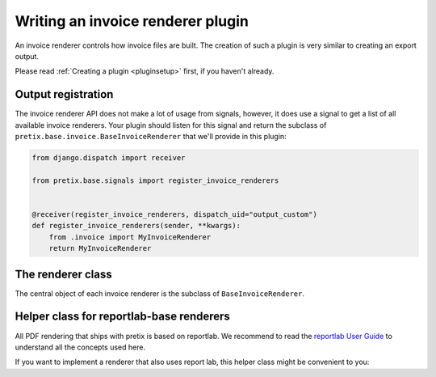 .. highlight:: python
   :linenothreshold: 5

Writing an invoice renderer plugin
==================================

An invoice renderer controls how invoice files are built.
The creation of such a plugin is very similar to creating an export output.

Please read :ref:`Creating a plugin <pluginsetup>` first, if you haven't already.

Output registration
-------------------

The invoice renderer API does not make a lot of usage from signals, however, it
does use a signal to get a list of all available invoice renderers. Your plugin
should listen for this signal and return the subclass of ``pretix.base.invoice.BaseInvoiceRenderer``
that we'll provide in this plugin:

.. code-block:: python

    from django.dispatch import receiver

    from pretix.base.signals import register_invoice_renderers


    @receiver(register_invoice_renderers, dispatch_uid="output_custom")
    def register_invoice_renderers(sender, **kwargs):
        from .invoice import MyInvoiceRenderer
        return MyInvoiceRenderer


The renderer class
------------------

.. class:: pretix.base.invoice.BaseInvoiceRenderer

   The central object of each invoice renderer is the subclass of ``BaseInvoiceRenderer``.

   .. py:attribute:: BaseInvoiceRenderer.event

      The default constructor sets this property to the event we are currently
      working for.

   .. autoattribute:: identifier

      This is an abstract attribute, you **must** override this!

   .. autoattribute:: verbose_name

      This is an abstract attribute, you **must** override this!

   .. automethod:: generate

Helper class for reportlab-base renderers
-----------------------------------------

All PDF rendering that ships with pretix is based on reportlab. We recommend to read the
`reportlab User Guide`_ to understand all the concepts used here.

If you want to implement a renderer that also uses report lab, this helper class might be
convenient to you:


.. class:: pretix.base.invoice.BaseReportlabInvoiceRenderer

   .. py:attribute:: BaseReportlabInvoiceRenderer.pagesize

   .. py:attribute:: BaseReportlabInvoiceRenderer.left_margin

   .. py:attribute:: BaseReportlabInvoiceRenderer.right_margin

   .. py:attribute:: BaseReportlabInvoiceRenderer.top_margin

   .. py:attribute:: BaseReportlabInvoiceRenderer.bottom_margin

   .. py:attribute:: BaseReportlabInvoiceRenderer.doc_template_class

   .. py:attribute:: BaseReportlabInvoiceRenderer.invoice

   .. automethod:: _init

   .. automethod:: _get_stylesheet

   .. automethod:: _register_fonts

   .. automethod:: _register_event_fonts

   .. automethod:: _on_first_page

   .. automethod:: _on_other_page

   .. automethod:: _get_first_page_frames

   .. automethod:: _get_other_page_frames

   .. automethod:: _build_doc

.. _reportlab User Guide: https://www.reportlab.com/docs/reportlab-userguide.pdf
